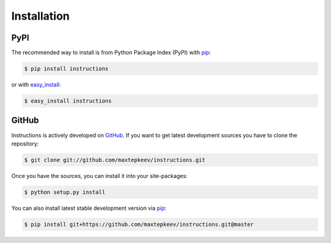 Installation
============

PyPI
----

The recommended way to install is from Python Package Index (PyPI) with `pip <http://www.pip-installer.org>`_:

.. code-block:: bash

   $ pip install instructions

or with `easy_install <https://pypi.python.org/pypi/setuptools>`_:

.. code-block:: bash

   $ easy_install instructions

GitHub
------

Instructions is actively developed on `GitHub <https://github.com/maxtepkeev/instructions>`_.
If you want to get latest development sources you have to clone the repository:

.. code-block:: bash

   $ git clone git://github.com/maxtepkeev/instructions.git

Once you have the sources, you can install it into your site-packages:

.. code-block:: bash

   $ python setup.py install

You can also install latest stable development version via `pip <http://www.pip-installer.org>`_:

.. code-block:: bash

   $ pip install git+https://github.com/maxtepkeev/instructions.git@master
